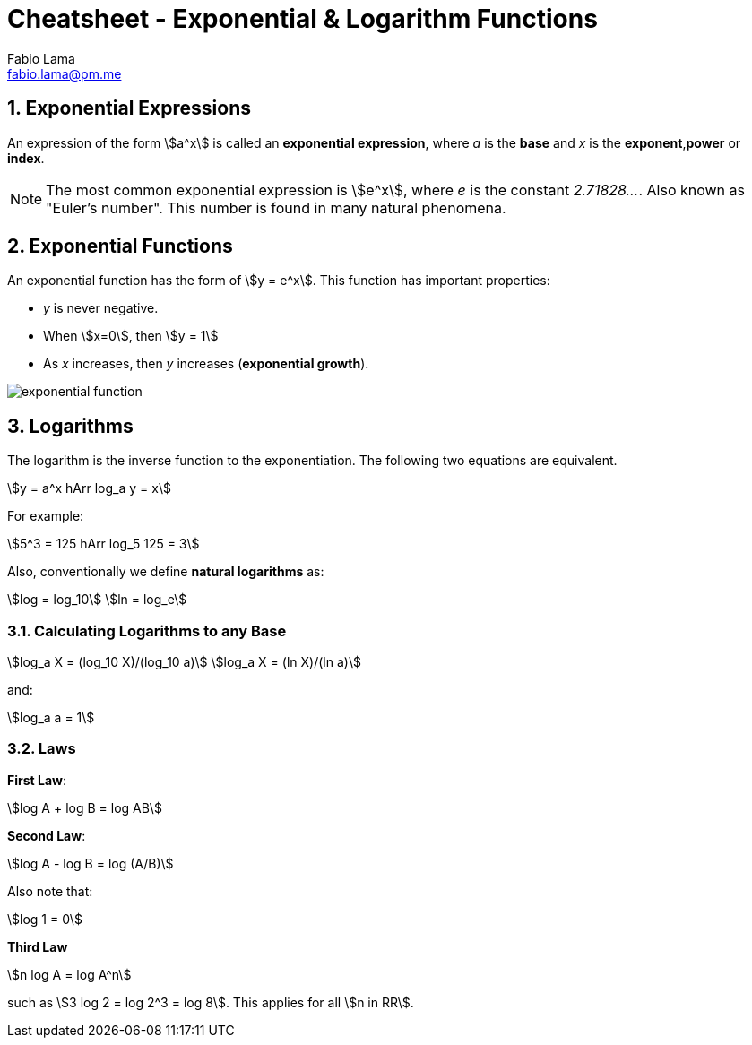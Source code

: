 = Cheatsheet - Exponential & Logarithm Functions
Fabio Lama <fabio.lama@pm.me>
:description: Module: CM1015 Computational Mathematics, started 04. April 2022
:doctype: book
:sectnums: 4
:toclevels: 4
:stem:

== Exponential Expressions

An expression of the form stem:[a^x] is called an **exponential expression**,
where _a_ is the **base** and _x_ is the **exponent**,**power** or **index**.

NOTE: The most common exponential expression is stem:[e^x], where _e_ is the
constant _2.71828..._. Also known as "Euler's number". This number is found in
many natural phenomena.

== Exponential Functions

An exponential function has the form of stem:[y = e^x]. This function has important properties:

* _y_ is never negative.
* When stem:[x=0], then stem:[y = 1]
* As _x_ increases, then _y_ increases (**exponential growth**).

image::assets/exponential_logarithm_functions/exponential_function.png[]

== Logarithms

The logarithm is the inverse function to the exponentiation. The following two
equations are equivalent.

[stem]
++++
y = a^x hArr log_a y = x
++++

For example:

[stem]
++++
5^3 = 125 hArr log_5 125 = 3
++++

Also, conventionally we define **natural logarithms** as:

[stem]
++++
log = log_10\
ln = log_e
++++

=== Calculating Logarithms to any Base

[stem]
++++
log_a X = (log_10 X)/(log_10 a)\
log_a X = (ln X)/(ln a)
++++

and:

[stem]
++++
log_a a = 1
++++

=== Laws

**First Law**:

[stem]
++++
log A + log B = log AB
++++

**Second Law**:

[stem]
++++
log A - log B = log (A/B)
++++

Also note that:

[stem]
++++
log 1 = 0
++++

**Third Law**

[stem]
++++
n log A = log A^n
++++

such as stem:[3 log 2 = log 2^3 = log 8]. This applies for all stem:[n in RR].

